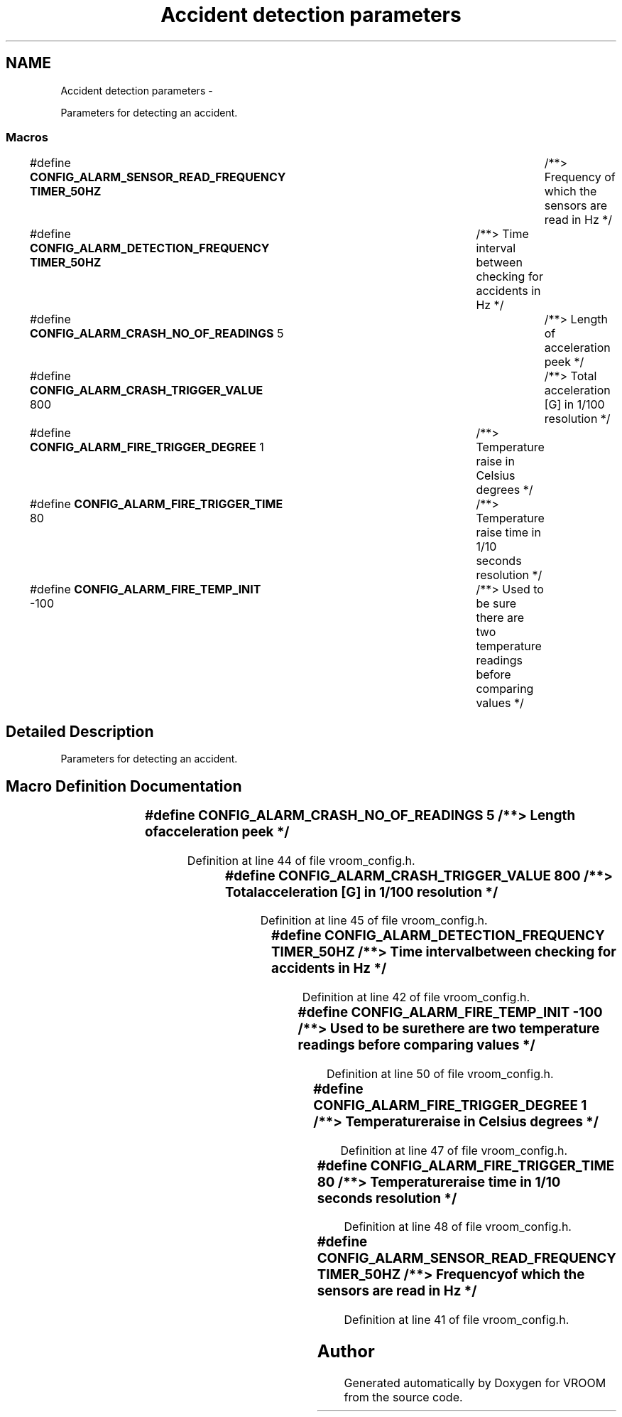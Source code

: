 .TH "Accident detection parameters" 3 "Wed Dec 3 2014" "Version v0.01" "VROOM" \" -*- nroff -*-
.ad l
.nh
.SH NAME
Accident detection parameters \- 
.PP
Parameters for detecting an accident\&.  

.SS "Macros"

.in +1c
.ti -1c
.RI "#define \fBCONFIG_ALARM_SENSOR_READ_FREQUENCY\fP   \fBTIMER_50HZ\fP	/**> Frequency of which the sensors are read in Hz */"
.br
.ti -1c
.RI "#define \fBCONFIG_ALARM_DETECTION_FREQUENCY\fP   \fBTIMER_50HZ\fP	/**> Time interval between checking for accidents in Hz */"
.br
.ti -1c
.RI "#define \fBCONFIG_ALARM_CRASH_NO_OF_READINGS\fP   5			/**> Length of acceleration peek */"
.br
.ti -1c
.RI "#define \fBCONFIG_ALARM_CRASH_TRIGGER_VALUE\fP   800			/**> Total acceleration [G] in 1/100 resolution */"
.br
.ti -1c
.RI "#define \fBCONFIG_ALARM_FIRE_TRIGGER_DEGREE\fP   1			/**> Temperature raise in Celsius degrees */"
.br
.ti -1c
.RI "#define \fBCONFIG_ALARM_FIRE_TRIGGER_TIME\fP   80			/**> Temperature raise time in 1/10 seconds resolution */"
.br
.ti -1c
.RI "#define \fBCONFIG_ALARM_FIRE_TEMP_INIT\fP   -100			/**> Used to be sure there are two temperature readings before comparing values */"
.br
.in -1c
.SH "Detailed Description"
.PP 
Parameters for detecting an accident\&. 


.SH "Macro Definition Documentation"
.PP 
.SS "#define CONFIG_ALARM_CRASH_NO_OF_READINGS   5			/**> Length of acceleration peek */"

.PP
Definition at line 44 of file vroom_config\&.h\&.
.SS "#define CONFIG_ALARM_CRASH_TRIGGER_VALUE   800			/**> Total acceleration [G] in 1/100 resolution */"

.PP
Definition at line 45 of file vroom_config\&.h\&.
.SS "#define CONFIG_ALARM_DETECTION_FREQUENCY   \fBTIMER_50HZ\fP	/**> Time interval between checking for accidents in Hz */"

.PP
Definition at line 42 of file vroom_config\&.h\&.
.SS "#define CONFIG_ALARM_FIRE_TEMP_INIT   -100			/**> Used to be sure there are two temperature readings before comparing values */"

.PP
Definition at line 50 of file vroom_config\&.h\&.
.SS "#define CONFIG_ALARM_FIRE_TRIGGER_DEGREE   1			/**> Temperature raise in Celsius degrees */"

.PP
Definition at line 47 of file vroom_config\&.h\&.
.SS "#define CONFIG_ALARM_FIRE_TRIGGER_TIME   80			/**> Temperature raise time in 1/10 seconds resolution */"

.PP
Definition at line 48 of file vroom_config\&.h\&.
.SS "#define CONFIG_ALARM_SENSOR_READ_FREQUENCY   \fBTIMER_50HZ\fP	/**> Frequency of which the sensors are read in Hz */"

.PP
Definition at line 41 of file vroom_config\&.h\&.
.SH "Author"
.PP 
Generated automatically by Doxygen for VROOM from the source code\&.
